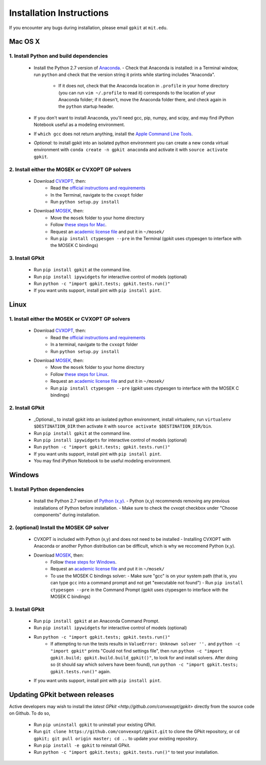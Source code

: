 Installation Instructions
*************************

If you encounter any bugs during installation, please email ``gpkit`` at ``mit.edu``.

Mac OS X
========

1. Install Python and build dependencies
++++++++++++++++++++++++++++++++++++++++
  - Install the Python 2.7 version of `Anaconda <http://continuum.io/downloads>`_.
    - Check that Anaconda is installed: in a Terminal window, run ``python`` and check that the version string it prints while starting includes "Anaconda".
      - If it does not, check that the Anaconda location in ``.profile`` in your home directory (you can run ``vim ~/.profile`` to read it) corresponds to the location of your Anaconda folder; if it doesn't, move the Anaconda folder there, and check again in the ``python`` startup header.
  - If you don't want to install Anaconda, you'll need gcc, pip, numpy, and scipy, and may find iPython Notebook useful as a modeling environment.
  - If ``which gcc`` does not return anything, install the `Apple Command Line Tools <https://developer.apple.com/downloads/index.action?=command%20line%20tools>`_.
  - *Optional:* to install gpkit into an isolated python environment you can create a new conda virtual environment with ``conda create -n gpkit anaconda`` and activate it with ``source activate gpkit``.


2. Install either the MOSEK or CVXOPT GP solvers
++++++++++++++++++++++++++++++++++++++++++++++++

  - Download `CVXOPT <http://cvxopt.org/download/index.html>`_, then:
      - Read the `official instructions and requirements <http://cvxopt.org/install/index.html#standard-installation>`_
      - In the Terminal, navigate to the ``cvxopt`` folder
      - Run ``python setup.py install``

  - Download `MOSEK <http://mosek.com/resources/downloads>`_, then:
      - Move the ``mosek`` folder to your home directory
      - Follow `these steps for Mac <http://docs.mosek.com/7.0/toolsinstall/Mac_OS_X_installation.html>`_.
      - Request an `academic license file <http://license.mosek.com/academic>`_ and put it in ``~/mosek/``
      - Run ``pip install ctypesgen --pre`` in the Terminal (gpkit uses ctypesgen to interface with the MOSEK C bindings)


3. Install GPkit
++++++++++++++++
  - Run ``pip install gpkit`` at the command line.
  - Run ``pip install ipywidgets`` for interactive control of models (optional)
  - Run ``python -c "import gpkit.tests; gpkit.tests.run()"``
  - If you want units support, install pint with ``pip install pint``.



Linux
=====

1. Install either the MOSEK or CVXOPT GP solvers
++++++++++++++++++++++++++++++++++++++++++++++++

  - Download `CVXOPT <http://cvxopt.org/download/index.html>`_, then:
      - Read the `official instructions and requirements`_
      - In a terminal, navigate to the ``cvxopt`` folder
      - Run ``python setup.py install``

  - Download `MOSEK <http://mosek.com/resources/downloads>`_, then:
      - Move the ``mosek`` folder to your home directory
      - Follow `these steps for Linux <http://docs.mosek.com/7.0/toolsinstall/Linux_UNIX_installation_instructions.html>`_.
      - Request an `academic license file <http://license.mosek.com/academic>`_ and put it in ``~/mosek/``
      - Run ``pip install ctypesgen --pre`` (gpkit uses ctypesgen to interface with the MOSEK C bindings)


2. Install GPkit
++++++++++++++++
  - _Optional:_ to install gpkit into an isolated python environment, install virtualenv, run ``virtualenv $DESTINATION_DIR`` then activate it with ``source activate $DESTINATION_DIR/bin``.
  - Run ``pip install gpkit`` at the command line.
  - Run ``pip install ipywidgets`` for interactive control of models (optional)
  - Run ``python -c "import gpkit.tests; gpkit.tests.run()"``
  - If you want units support, install pint with ``pip install pint``.
  - You may find iPython Notebook to be useful modeling environment.



Windows
=======


1. Install Python dependencies
++++++++++++++++++++++++++++++
  - Install the Python 2.7 version of `Python (x,y) <https://python-xy.github.io/downloads.html>`_.
    - Python (x,y) recommends removing any previous installations of Python before installation.
    - Make sure to check the cvxopt checkbox under "Choose components" during installation.


2. (optional) Install the MOSEK GP solver
+++++++++++++++++++++++++++++++++++++++++

  - CVXOPT is included with Python (x,y) and does not need to be installed
    - Installing CVXOPT with Anaconda or another Python distribution can be difficult, which is why we reccomend Python (x,y).

  - Download `MOSEK <http://mosek.com/resources/downloads>`_, then:
      - Follow `these steps for Windows <http://docs.mosek.com/7.0/toolsinstall/Windows_installation.html>`_.
      - Request an `academic license file <http://license.mosek.com/academic>`_ and put it in ``~/mosek/``
      - To use the MOSEK C bindings solver:
        - Make sure "gcc" is on your system path (that is, you can type ``gcc`` into a command prompt and not get "executable not found")
        - Run ``pip install ctypesgen --pre`` in the Command Prompt (gpkit uses ctypesgen to interface with the MOSEK C bindings)


3. Install GPkit
++++++++++++++++
  - Run ``pip install gpkit`` at an Anaconda Command Prompt.
  - Run ``pip install ipywidgets`` for interactive control of models (optional)
  - Run ``python -c "import gpkit.tests; gpkit.tests.run()"``
      - If attempting to run the tests results in ``ValueError: Unknown solver ''.`` and ``python -c "import gpkit"`` prints "Could not find settings file", then run ``python -c "import gpkit.build; gpkit.build.build_gpkit()"``, to look for and install solvers. After doing so (it should say which solvers have been found), run     ``python -c "import gpkit.tests; gpkit.tests.run()"`` again.
  - If you want units support, install pint with ``pip install pint``.


Updating GPkit between releases
===============================

Active developers may wish to install the `latest GPkit <http://github.com/convexopt/gpkit>` directly from the source code on Github. To do so,

  - Run ``pip uninstall gpkit`` to uninstall your existing GPkit.
  - Run ``git clone https://github.com/convexopt/gpkit.git`` to clone the GPkit repository, or ``cd gpkit; git pull origin master; cd ..`` to update your existing repository.
  - Run ``pip install -e gpkit`` to reinstall GPkit.
  - Run ``python -c "import gpkit.tests; gpkit.tests.run()"`` to test your installation.
